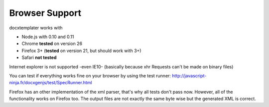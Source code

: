 ..  _browser_support:

.. index::
   single: Browser Support

Browser Support
===============

docxtemplater works with

- Node.js with 0.10 and 0.11
- Chrome **tested** on version 26
- Firefox 3+ (**tested** on version 21, but should work with 3+)
- Safari **not tested**

Internet explorer is not supported -even IE10- (basically because xhr Requests can't be made on binary files)

You can test if everything works fine on your browser by using the test runner: http://javascript-ninja.fr/docxgenjs/test/SpecRunner.html

Firefox has an other implementation of the xml parser, that's why all tests don't pass now.
However, all of the functionality works on Firefox too.
The output files are not exactly the same byte wise but the generated XML is correct.
